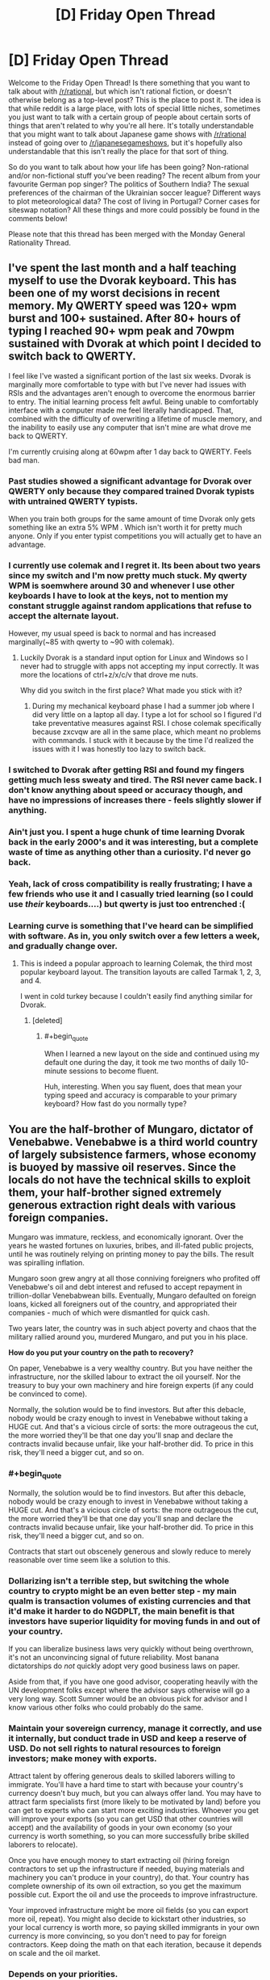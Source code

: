 #+TITLE: [D] Friday Open Thread

* [D] Friday Open Thread
:PROPERTIES:
:Author: AutoModerator
:Score: 26
:DateUnix: 1563548849.0
:END:
Welcome to the Friday Open Thread! Is there something that you want to talk about with [[/r/rational]], but which isn't rational fiction, or doesn't otherwise belong as a top-level post? This is the place to post it. The idea is that while reddit is a large place, with lots of special little niches, sometimes you just want to talk with a certain group of people about certain sorts of things that aren't related to why you're all here. It's totally understandable that you might want to talk about Japanese game shows with [[/r/rational]] instead of going over to [[/r/japanesegameshows]], but it's hopefully also understandable that this isn't really the place for that sort of thing.

So do you want to talk about how your life has been going? Non-rational and/or non-fictional stuff you've been reading? The recent album from your favourite German pop singer? The politics of Southern India? The sexual preferences of the chairman of the Ukrainian soccer league? Different ways to plot meteorological data? The cost of living in Portugal? Corner cases for siteswap notation? All these things and more could possibly be found in the comments below!

Please note that this thread has been merged with the Monday General Rationality Thread.


** I've spent the last month and a half teaching myself to use the Dvorak keyboard. This has been one of my worst decisions in recent memory. My QWERTY speed was 120+ wpm burst and 100+ sustained. After 80+ hours of typing I reached 90+ wpm peak and 70wpm sustained with Dvorak at which point I decided to switch back to QWERTY.

I feel like I've wasted a significant portion of the last six weeks. Dvorak is marginally more comfortable to type with but I've never had issues with RSIs and the advantages aren't enough to overcome the enormous barrier to entry. The initial learning process felt awful. Being unable to comfortably interface with a computer made me feel literally handicapped. That, combined with the difficulty of overwriting a lifetime of muscle memory, and the inability to easily use any computer that isn't mine are what drove me back to QWERTY.

I'm currently cruising along at 60wpm after 1 day back to QWERTY. Feels bad man.
:PROPERTIES:
:Author: ratthrow
:Score: 22
:DateUnix: 1563556736.0
:END:

*** Past studies showed a significant advantage for Dvorak over QWERTY only because they compared trained Dvorak typists with untrained QWERTY typists.

When you train both groups for the same amount of time Dvorak only gets something like an extra 5% WPM . Which isn't worth it for pretty much anyone. Only if you enter typist competitions you will actually get to have an advantage.
:PROPERTIES:
:Author: Hypervisor
:Score: 10
:DateUnix: 1563566530.0
:END:


*** I currently use colemak and I regret it. Its been about two years since my switch and I'm now pretty much stuck. My qwerty WPM is soemwhere around 30 and whenever I use other keyboards I have to look at the keys, not to mention my constant struggle against random applications that refuse to accept the alternate layout.

However, my usual speed is back to normal and has increased marginally(~85 with qwerty to ~90 with colemak).
:PROPERTIES:
:Author: jaczac
:Score: 7
:DateUnix: 1563563497.0
:END:

**** Luckily Dvorak is a standard input option for Linux and Windows so I never had to struggle with apps not accepting my input correctly. It was more the locations of ctrl+z/x/c/v that drove me nuts.

Why did you switch in the first place? What made you stick with it?
:PROPERTIES:
:Author: ratthrow
:Score: 2
:DateUnix: 1563570135.0
:END:

***** During my mechanical keyboard phase I had a summer job where I did very little on a laptop all day. I type a lot for school so I figured I'd take preventative measures against RSI. I chose colemak specifically because zxcvqw are all in the same place, which meant no problems with commands. I stuck with it because by the time I'd realized the issues with it I was honestly too lazy to switch back.
:PROPERTIES:
:Author: jaczac
:Score: 2
:DateUnix: 1563571398.0
:END:


*** I switched to Dvorak after getting RSI and found my fingers getting much less sweaty and tired. The RSI never came back. I don't know anything about speed or accuracy though, and have no impressions of increases there - feels slightly slower if anything.
:PROPERTIES:
:Author: EliezerYudkowsky
:Score: 5
:DateUnix: 1563634905.0
:END:


*** Ain't just you. I spent a huge chunk of time learning Dvorak back in the early 2000's and it was interesting, but a complete waste of time as anything other than a curiosity. I'd never go back.
:PROPERTIES:
:Author: sfinebyme
:Score: 3
:DateUnix: 1563572472.0
:END:


*** Yeah, lack of cross compatibility is really frustrating; I have a few friends who use it and I casually tried learning (so I could use /their/ keyboards....) but qwerty is just too entrenched :(
:PROPERTIES:
:Author: I_Probably_Think
:Score: 2
:DateUnix: 1563561316.0
:END:


*** Learning curve is something that I've heard can be simplified with software. As in, you only switch over a few letters a week, and gradually change over.
:PROPERTIES:
:Author: ketura
:Score: 1
:DateUnix: 1563566515.0
:END:

**** This is indeed a popular approach to learning Colemak, the third most popular keyboard layout. The transition layouts are called Tarmak 1, 2, 3, and 4.

I went in cold turkey because I couldn't easily find anything similar for Dvorak.
:PROPERTIES:
:Author: ratthrow
:Score: 3
:DateUnix: 1563569997.0
:END:

***** [deleted]
:PROPERTIES:
:Score: 2
:DateUnix: 1563632853.0
:END:

****** #+begin_quote
  When I learned a new layout on the side and continued using my default one during the day, it took me two months of daily 10-minute sessions to become fluent.
#+end_quote

Huh, interesting. When you say fluent, does that mean your typing speed and accuracy is comparable to your primary keyboard? How fast do you normally type?
:PROPERTIES:
:Author: ratthrow
:Score: 1
:DateUnix: 1563649142.0
:END:


** You are the half-brother of Mungaro, dictator of Venebabwe. Venebabwe is a third world country of largely subsistence farmers, whose economy is buoyed by massive oil reserves. Since the locals do not have the technical skills to exploit them, your half-brother signed extremely generous extraction right deals with various foreign companies.

Mungaro was immature, reckless, and economically ignorant. Over the years he wasted fortunes on luxuries, bribes, and ill-fated public projects, until he was routinely relying on printing money to pay the bills. The result was spiralling inflation.

Mungaro soon grew angry at all those conniving foreigners who profited off Venebabwe's oil and debt interest and refused to accept repayment in trillion-dollar Venebabwean bills. Eventually, Mungaro defaulted on foreign loans, kicked all foreigners out of the country, and appropriated their companies - much of which were dismantled for quick cash.

Two years later, the country was in such abject poverty and chaos that the military rallied around you, murdered Mungaro, and put you in his place.

*How do you put your country on the path to recovery?*

On paper, Venebabwe is a very wealthy country. But you have neither the infrastructure, nor the skilled labour to extract the oil yourself. Nor the treasury to buy your own machinery and hire foreign experts (if any could be convinced to come).

Normally, the solution would be to find investors. But after this debacle, nobody would be crazy enough to invest in Venebabwe without taking a HUGE cut. And that's a vicious circle of sorts: the more outrageous the cut, the more worried they'll be that one day you'll snap and declare the contracts invalid because unfair, like your half-brother did. To price in this risk, they'll need a bigger cut, and so on.
:PROPERTIES:
:Author: Roxolan
:Score: 16
:DateUnix: 1563566363.0
:END:

*** #+begin_quote
  Normally, the solution would be to find investors. But after this debacle, nobody would be crazy enough to invest in Venebabwe without taking a HUGE cut. And that's a vicious circle of sorts: the more outrageous the cut, the more worried they'll be that one day you'll snap and declare the contracts invalid because unfair, like your half-brother did. To price in this risk, they'll need a bigger cut, and so on.
#+end_quote

Contracts that start out obscenely generous and slowly reduce to merely reasonable over time seem like a solution to this.
:PROPERTIES:
:Author: MugaSofer
:Score: 8
:DateUnix: 1563582169.0
:END:


*** Dollarizing isn't a terrible step, but switching the whole country to crypto might be an even better step - my main qualm is transaction volumes of existing currencies and that it'd make it harder to do NGDPLT, the main benefit is that investors have superior liquidity for moving funds in and out of your country.

If you can liberalize business laws very quickly without being overthrown, it's not an unconvincing signal of future reliability. Most banana dictatorships do /not/ quickly adopt very good business laws on paper.

Aside from that, if you have one good advisor, cooperating heavily with the UN development folks except where the advisor says otherwise will go a very long way. Scott Sumner would be an obvious pick for advisor and I know various other folks who could probably do the same.
:PROPERTIES:
:Author: EliezerYudkowsky
:Score: 5
:DateUnix: 1563635127.0
:END:


*** Maintain your sovereign currency, manage it correctly, and use it internally, but conduct trade in USD and keep a reserve of USD. Do not sell rights to natural resources to foreign investors; make money with exports.

Attract talent by offering generous deals to skilled laborers willing to immigrate. You'll have a hard time to start with because your country's currency doesn't buy much, but you can always offer land. You may have to attract farm specialists first (more likely to be motivated by land) before you can get to experts who can start more exciting industries. Whoever you get will improve your exports (so you can get USD that other countries will accept) and the availability of goods in your own economy (so your currency is worth something, so you can more successfully bribe skilled laborers to relocate).

Once you have enough money to start extracting oil (hiring foreign contractors to set up the infrastructure if needed, buying materials and machinery you can't produce in your country), do that. Your country has complete ownership of its own oil extraction, so you get the maximum possible cut. Export the oil and use the proceeds to improve infrastructure.

Your improved infrastructure might be more oil fields (so you can export more oil, repeat). You might also decide to kickstart other industries, so your local currency is worth more, so paying skilled immigrants in your own currency is more convincing, so you don't need to pay for foreign contractors. Keep doing the math on that each iteration, because it depends on scale and the oil market.
:PROPERTIES:
:Author: jtolmar
:Score: 3
:DateUnix: 1563614950.0
:END:


*** Depends on your priorities.

If you value your citizens' well-being higher than Venebabwe's autonomy or your other political/philosophical ideals, just bend the knee to a more powerful country. Tell the United Provinces of Columbiana that you'll give them exclusive drilling rights to a few million acres of prime oil field in exchange for disaster relief. They'll probably make you a figurehead who dances to their tune, but they'll also install a heavy military presence (useful since obviously your current military isn't particularly loyal, and you have to be careful of any lingering cells of Mungaro loyalists) and rebuild your roads, hospitals and schools. If you don't trust them, try to broker a deal where you auction off slices of oil field to Allemany, Gaul and Bretony in exchange for oversight and their own contributions to restoring infrastructure.

You're also going to want to make it really attractive for foreigners to buy property and run businesses, so offer huge tax breaks. Not a huge loss since most of your big money will be coming from state coffers anyway, you mostly want the foreigners there to pump money into local economies and fuel job creation.
:PROPERTIES:
:Author: LazarusRises
:Score: 4
:DateUnix: 1563568004.0
:END:


*** Cooperate as much as possible with the UN, international monetary fund, and world bank. There are a lot of very smart people who've dedicated their lives to trying to fix the economies of struggling countries, and I'm sure they could do wonders with a cooperative absolute dictator.
:PROPERTIES:
:Score: 5
:DateUnix: 1563576141.0
:END:


*** Before anything else, I announce that the legal currency of my government will be the dollar.

Now, since my nation has english as an official, albeit not majority language due to its history as a colony of Albion, I petition the Federated Provinces of Columbia for annexation. It's extremely unlikely to work, but it makes for an excellent political stunt cleanly separating me from my anti-globalist brother.

From there, my fallback plan is to make myself essentially a military puppet, but not an economic puppet of the FPC as I present my nation as a staging ground for their military bases in the area. This in turn lets me reduce the size of the doubtlessly bloated and too-powerful military without fear of a coup because I'll be propped up by the FPC soldiers I've invited into my nation. This lets me invest money into humanitarian relief, development programs, and beginning the process of restarting local and regional elections.

Now, while international observers will attest to the fact that these elections are indeed free and fair, there will be doubts over my willingness to hold free and fair elections that have the potential to replace me. To that end, I'll propose that Venebabwa become a constitutional monarchy. "What the fuck?" The rest of the world responds. But as I explain further, they see my plan. Venebabwe's new constitution will substantially resemble the FPC's system with a three-branch government including a supreme court, bicameral legislature, and first citizen. My /only/ power as the Archduke of the newly proclaimed Grand Duchy of Venebabwe will be to demand the resignation of the First Citizen and subsequently an election for a new First Citizen. (To make sure this isn't a power I hold only in name, I'll make sure that, ceremonially at least, First Citizens hitting the end of their term are always "dismissed" by me, so the populace grows used to me using this power.)

This essentially guarantees pro-western leaders will stay in power for the near future, greatly increasing confidence in my country.

And if somehow this convoluted plan works, everything after that is just rebuilding the economy with obvious, but laborious methods.
:PROPERTIES:
:Author: GaBeRockKing
:Score: 4
:DateUnix: 1563609017.0
:END:


** If you really believe that we will see AGI within our lifetime (to me it seems at least likely), it kinda devalues literally everything else a person can do in the meantime. Like, logically, isn't working on AI(or trying to get in a position where you can influence it's development) the only meaningful thing left to do?

Do you agree? If yes, then how do you reconcile this with doing other stuff with your life? Personally, I don't have enough aptitude/intelligence to contribute to the field(I won't be making original discoveries any time soon, if ever), but I'm also having trouble finding motivation to do other stuff, that's not related to AI, because it seems meaningless.
:PROPERTIES:
:Author: lumenwrites
:Score: 9
:DateUnix: 1563573357.0
:END:

*** If someone dies of malaria today, the future of technology is irrelevant to them. If a mental health worker helps someone recover from traumatic stress, that help has impact and meaning today. Rationalists can get stuck overthinking things, and this looks like that. Figure out what meaning means to you, and run with it.
:PROPERTIES:
:Author: Veedrac
:Score: 20
:DateUnix: 1563585960.0
:END:

**** Yeah, but I'm no doctor.

I can be good at 3D graphics, web development, /maybe/ writing. None of this saves lives, and all of this will be done better by AI (and, to be honest, by more talented people), no matter what I create. I can use these skills to make some money, but that's the extent of it - nothing I make will have lasting value.
:PROPERTIES:
:Author: lumenwrites
:Score: 1
:DateUnix: 1563587746.0
:END:

***** But we're already in a much better place to start answering your question: not ‘isn't working on AI the only meaningful thing left to do?' but ‘what software tasks will have lasting value?'

Here's my follow-up. Which of these situations is more valuable to you, creating some software that a decent number of people will derive value from for the next 100 years, or creating some software that a thousand times as many people will derive similar value from for the next 10?
:PROPERTIES:
:Author: Veedrac
:Score: 10
:DateUnix: 1563589353.0
:END:

****** Yeah, I guess focusing on more short-term pre-AI values does kinda make sense, it would be nice to make something that would be useful for a decade or two.

It still kinda sucks. It's like being a guy who lived next to Tesla or Einstein or Aristotle, had a good life, spent his time making shoes or cooking or whatever, but didn't end up doing anything that matters now.

Or even worse, being a less successful younger brother of that ape who ended up being the ancestor of all the humans =) Imagine spending your life having a good time, finding a mate, collecting berries, generally being a great and nice monkey, while some guy next to you will end up creating a human race)

I'm joking around, but it's kinda hard to be excited about shorter-term narrower values, when right next to you something big and important is happening, and no matter what you do, it'll make your work irrelevant.

I can make a website or an app or an indie game, have fun doing that, make some money, and bring a bit of value to other people, but I can't convince myself that it's really important/meaningful anymore. And that makes it difficult to push through the hard/boring parts of any project. It's much easier to do hard work when you believe it's "worth" it.
:PROPERTIES:
:Author: lumenwrites
:Score: 3
:DateUnix: 1563591367.0
:END:

******* #+begin_quote
  but didn't end up doing anything that matters now.
#+end_quote

I don't know. The great minds of the past need shoes: Ruth Bader Ginsberg no doubt had a legal clerk who helped her do legal research, helped her draft briefs. She no doubt had a favourite coffee shop where she got a nice cup of coffee that helped make her stressful life livable. She also ate food that a farmer grew. And, she wore shoes that a shoemaker made (or a shoemaking factory, but you get it)! And without those things, she would have been a less successful lawyer and judge. Maybe marginally so, but the success of every visionary in the world is owed to the scaffold of society that they were able to grow up in. If Ruth Bader Gingsberg was born in New Zealand in the year 1300, she probably would have been a great - I don't know, poi dancer? - but she was fortunate enough to be born where she could make more of a difference to the world.

So you make a difference. Maybe a barista reads one of your fanfic and it puts them in a good mood so they are extra nice to their customers and one of their customers is a secretary at a company that works with an AI institute and that secretary is all chipper after the nice barista, and so he has the energy to go the extra mile to organise some nicer flights to an AI conference for the people at his institute, and with those nicer flights the researchers are able to arrive in time for a networking event at the conference and they meet the other people who ultimately make friendly AI.

The idea of all these connections may seem absolutely fantastical (well, it is), but think about your life. There's no doubt a few things that only happened because of a bunch of little coincidences. (Like, I stayed up late watching fireworks on Sunday night which meant I was still tired on Tuesday night so I didn't go to my normal board game night and instead went to the Wednesday one where I met a really cool seeming guy who I hopefully will become best friends with: if I hadn't stayed up late on Sunday or if I'd slept better SUnday or Monday night I might not be about to make a new friend, and friends have such a big effect on our life).

So as long as you're not literally sitting in a cave, consuming but contributing ZERO to society, you're probably doing alright.
:PROPERTIES:
:Author: MagicWeasel
:Score: 3
:DateUnix: 1563608958.0
:END:

******** Thank you for your reply!

Personally, that level of contribution bums me out, but you're right, it's better than nothing.

At this point I guess I'm just complaining about not being Elon-Musk-level genius, rather than anything related to AI...
:PROPERTIES:
:Author: lumenwrites
:Score: 3
:DateUnix: 1563611067.0
:END:

********* I swear one of the bloggers in the rationalsphere had a blog post about people who aren't AI researchers can make a difference in the world by essentially becoming maids for AI researchers, so that way the AI researchers don't have to cook or clean. I don't like this as it implies that the "elite" have a right to free work from the non-elite, but hey, probably also worth pointing out that you could do something like that if you really want to contribute.
:PROPERTIES:
:Author: MagicWeasel
:Score: 5
:DateUnix: 1563611939.0
:END:

********** You may be thinking of [[https://80000hours.org/podcast/episodes/tanya-singh-operations-bottleneck/][Ending the operations management bottleneck in effective altruism]] with Nick Bostrom (Oxford professor, founder of the Future of Humanity Institute, author of an influential book about AGI risk...)'s executive assistant Tanya Singh.

 

(I do vaguely recall a more "maid"-like post, but can't find it; maybe it was just a facebook discussion.)
:PROPERTIES:
:Author: Roxolan
:Score: 2
:DateUnix: 1563630510.0
:END:

*********** Yeah, I do recall it specifically talking about cooking and/or cleaning. It was either by or about one of the Big Names in the community.

In the end, I'm personally just being irrational and not trying to optimise my life around helping Friendly AI happen. My current job/career path is (hopefully) having a positive Effect on the World (like... I'm not "making shoes" but I'm not "literally Einstein" either - but let's not forget Einstein helped develop the technology for WMDs as well as revolutionising modern physics, so at least being a master shoemaker you can be pretty sure you're not going to be an intrinsic part of the causal chain that results in 400,000 people being killed?)
:PROPERTIES:
:Author: MagicWeasel
:Score: 1
:DateUnix: 1563633193.0
:END:

************ Well, it wasn't by me, before anyone gets any weird ideas on that account.
:PROPERTIES:
:Author: EliezerYudkowsky
:Score: 5
:DateUnix: 1563634542.0
:END:


******* When you look at the past you can see the tens of thousands of people that had lasting recognition, but what you don't see is the tens of billions who didn't. The spotlight can't stay shining on all but a tiny fraction of people---there's just not enough attention to go around to serve billions of ideas. Even if AI were not a thing, the pace of progress is moving so fast, that right next to you something big and important would still be happening, and only those with the expertise or circumstance needed to advance it will truly be a lasting part of that.

I guess what I'm trying to pick at is that if you can see the value that you can bring about today, that can more easily than ever effect literally millions of people, and still can't muster any hope for it, the challenge seems less about the specifics of the outside world and more about your brain chemistry. I don't know how to fix the latter, else I'd be a more motivated person myself, but I do tend to trust that solutions are easiest when you look in the right direction.

I will say, though, if you're looking for impact... think bigger than ‘an indie game'. There is so much low hanging fruit here; computer science is intensely young and naïve, and you really can impact the state of the industry for a mere large number of people. If you've thought for a week---or better, [[https://www.lesswrong.com/posts/nCvvhFBaayaXyuBiD/shut-up-and-do-the-impossible][five minutes of extraordinary effort]], by the clock, with a timer---and really can't see where to start, PM me and I'll share a few ideas rattling around in my head.
:PROPERTIES:
:Author: Veedrac
:Score: 1
:DateUnix: 1563628711.0
:END:


******* #+begin_quote
  that ape who ended up being the ancestor of all the humans
#+end_quote

Ghengis Khan? Well I guess he still has a few generations to go before it's official.
:PROPERTIES:
:Author: MilesSand
:Score: 1
:DateUnix: 1563611773.0
:END:


***** Having studied a bit about AI development, AGI is a pipe dream from the 80's and it became pretty clear that it's an unrealistic ambition very early on.

AI is only better than human intelligence when specialized to a very specific task. (Such as playing chess as long as it doesn't also have to be able to recognize a chess piece). AI doing more than one thing is actually multiple highly specialized AI, each of which had to be programmed separately (knowing how to play chess on a physical board takes at least 3 separate AIs and some non-AI industrial automation besides).

So why focus on other things? Because you'll actually have a chance to acheive them.
:PROPERTIES:
:Author: MilesSand
:Score: -2
:DateUnix: 1563611543.0
:END:


*** Some people make cases for other existential risks. AI can't be invented by radioactive corpses. But I don't imagine you're the perfect fit in those fields either.

The truth is that most people don't have the abilities to make a useful contribution to the cause through direct work.

So, take a page from effective altruists. Find a well-paying job you're suited to, and donate part of your income to [[https://www.openphilanthropy.org/research/cause-reports/ai-risk#Organizations_working_in_this_space][AI alignment research organisations]]. They'll use it to hire someone to do what you cannot.

They're all small enough that an individual donation is not a drop in the ocean, if that matters to you.

 

10% of one's income is the commonly used figure, because it's nice and round and it stops overly-conscientious people from burning out.

 

(This answer applies to most people who feel an ethical burden, even if they're not on board the AGI train. Whatever your pet cause is, unless you're unusually talented in that specific field, your money typically does more good than your actions.)
:PROPERTIES:
:Author: Roxolan
:Score: 7
:DateUnix: 1563576752.0
:END:


*** If you're having trouble finding motivation doing other stuff because it might be meaningless, what are you doing to enjoy your time in general? To take the general Existentialist position, that just because things don't matter in general that you probably have something that you personally enjoy doing even if it's not necessarily something that, uh affects the general human progression. Conversely if as you say the only thing that matters is AI research, and you can't or are unwilling to try anything about it then within that frame nothing that you do will matter, and why worry about it if your actions already don't matter?
:PROPERTIES:
:Author: anenymouse
:Score: 3
:DateUnix: 1563576233.0
:END:


*** #+begin_quote
  If you really believe that we will see AGI within our lifetime (to me it seems at least likely), it kinda devalues literally everything else a person can do in the meantime. Like, logically, isn't working on AI(or trying to get in a position where you can influence it's development) the only meaningful thing left to do?
#+end_quote

What do you define as "meaningful"?

#+begin_quote
  Do you agree? If yes, then how do you reconcile this with doing other stuff with your life? Personally, I don't have enough aptitude/intelligence to contribute to the field(I won't be making original discoveries any time soon, if ever), but I'm also having trouble finding motivation to do other stuff, that's not related to AI, because it seems meaningless.
#+end_quote

No reason you have to directly contribute to AI to contribute to AI. You can work any job and donate the surplus wages to AI research.
:PROPERTIES:
:Score: 2
:DateUnix: 1563575878.0
:END:


*** I also think it's likely that we'll see AGI in the next 20-100 years, but I don't agree that fact devalues everything else a person can do for a couple reasons:

1. While I think that on many tasks task specific AI will have seriously superhuman performance, I don't necessarily think that translates to superhuman AGI. In fact I give it even odds that AGI plateaus roughly around human level.

2. The value of what you do will always have a subjective component.

Even without AGI, task specific AI will have a huge impact on human labor in the next few decades - so you should already be thinking about what you can be doing in that intersection of things that make you happy and things that might have monetary value. As the value of your labor drops, perhaps because of AI or AGI, that subjective value doesn't and becomes a larger share of the reason to do things. If AGI happens to roll around, then the more superhuman that AGI is the closer the share of subjective value as a reason to do something gets to total.

If learning about AI makes you happy, I'd encourage you to continue to do do that! That's why I study machine/reinforcement learning; the expectation that I'll meaningfully contribute to the field doesn't really play a part. I never really bought into the idea that these fields have more intrinsic value though (Either the Utilitarian or the Roko's Basilisk style arguments), and if something else makes you happier you should feel free to focus elsewhere.
:PROPERTIES:
:Author: laegrim
:Score: 2
:DateUnix: 1563577720.0
:END:


** In the fanfiction /Luminosity/, Bella uses a journaling technique for analysis of her previous thoughts.

#+begin_example
        I pinned my thoughts onto paper, 
        they couldn't escape later. Without 
        that kind of enforcement, they 
        were liable to morph into versions 
        of themselves that were more 
        idealized, more consistent - and 
        not what they were originally, and 
        therefore false. Or they'd be 
        forgotten altogether, which was 
        even worse (those thoughts 
        were mine, and I wanted them).
#+end_example

Does anyone have experience with this method? Did you find it at all effective? Are their any guides to this I could read, any recommendations you could offer?
:PROPERTIES:
:Author: BrightSage
:Score: 7
:DateUnix: 1563600158.0
:END:

*** I regularly keep a journal and it is fascinating how different our emotional states can be from one moment to the next. It's soothing to be to write down all these things that happened and gives me an opportunity to think about them from different angles. I'm careful not to plunge myself into maladaptive self reflection though (like power or victim fantasies about a negative social interaction) and keep things constructive. Putting my thoughts into words are so useful to keep track of them this way.

I used to write them out, but now it's just more convenient to type them out - I can search through older entries easier this way. I'd recommend using something like evernote so you can jot down things on the go too. Every six months I archive them into an epub.
:PROPERTIES:
:Author: _brightwing
:Score: 6
:DateUnix: 1563602320.0
:END:


** Whelp due to an unacceptably high risk of getting cavities and after 3 of them, I got my wisdom teeth out today.

I opted to be awake for the procedure and decided to scribble down what I felt while high as a kite in the car ride back. Already a few hours afterward I have forgotten what it felt like to be in that altered state but it's really interesting to reread what I wrote.

Does anyone have any questions about wisdom teeth removal or want me to share my drugged up notes?
:PROPERTIES:
:Author: xamueljones
:Score: 5
:DateUnix: 1563569409.0
:END:

*** When I've been in a similar position, my drugged up self was terrified of dying as I regained sobriety. Is that something you experienced? Or at least wrote about?
:PROPERTIES:
:Author: ChiefofMind
:Score: 4
:DateUnix: 1563570075.0
:END:

**** Here's my notes as I was scribbling down my impressions within 20 minutes of getting up afterwards. I deliberately left in the messed up punctuation:

#+begin_quote
  Surgery was very weird and interesting

  Started breathing laughing gas which smelled like rubber and mint

  Started tingling, was nervous but then realized that it's expected.

  Then the tingles spread until it was all I could feel. I could feel pressure and the coldness of the metal under armrests. And that was it.

  Felt happy that it was keeping from having to feel anything. Felt like the tingles ate me away.

  Later after drifting, I eventually saw a light and then saw two people. Thought I was feeling the medicine to feel less concerned about the surgery even though I was shifting around in my seat. Went from grabbing the armrests to the bottom of my shirt.

  Thought the medicine made me sleep deeply for a few minutes and then I wake up to have the surgery right now.

  Didn't feel like I woke up. Felt like I was thinking very hard but jumping from one thought to another without meaning to while my sight was bleeding back in with more and more details at a time.

  Felt like a hollow space behind my right side teeth.

  Felt like I was repeating my thoughts about the surgery again even as I had an increasing pressure on my bottom left teeth.

  Drifted off again as the tingles and numbness ate my vision away.

  Same thing happened again as I drifted off when I was thinking more thoughts about the surgery and then my senses slowly bleed back in again.

  First I see the rectangular square light then the doctors and slowly more of the room. Anything else wasn't black exactly but more like it was colored nothing. I simply didn't see the rest of the room and all there was in my field of vision was the light and the doctors as if they were the most important things in my eyes. They became less important as I slowly perceived more such as the tears leaking out of my eyes my hands still gripping the bottom of my shirt the ceiling tiles the rubber covering of the laughing gas hose and the hollow spaces behind both of my teeth.

  I felt like I could have gotten up but was too comfortable to get up.

  Couldn't tell if there was something keeping my mouth open or if I couldn't feel my teeth touching (later realized it was the gauze).

  My mouth feels dry, slobbering saliva, propped open, tasting both bloody and like burnt rubber.

  I didn't feel like I was light headed but disconnected from the world but definitely with it and impaired at the same time. Could logic through things but not really paying attention.

  Asked about keeping teeth. They came out intact but it was thrown out already.

  Wanted to center myself and shaking hands with the doctors and hugging mom felt like I was more connected to my surroundings. Kinda like I needed a little physical contact to keeping from flying away.

  It was such a weird experience that I wanted to type this out in the car ride back home.

  My mouth tastes like blood and ashes and numb as hell. But I feel pretty well afterwards. Not sleepy but don't really want to get up and move around. Just need to lie down and hope that recovery goes well.

  Suspect that I was awake for the whole thing but the memories never made it to long term storage so it just feels like I slept through it all.
#+end_quote

So yeah, I didn't have very strong emotional reactions other than the desire to hug someone. But I was incredibly fascinated by how I could clearly feel my perceptions (vision and touch mainly) being so distorted and was in a constant loop of thinking about my sensory inputs, thinking about my thoughts about my senses, and thinking about thinking about thinking about my senses.

I was just filled with a strong desire to immediately write down my thoughts afterwards so I could read them again in a few hours when I wasn't so detached or loopy.

The part that's really interesting is that I had novocaine and laughing gas which shouldn't have knocked me out. But I slept through most of the surgery. I wonder if I was actually awake for it all, but just forgot it and then forgot that I forgot. I wished that I asked the doctor, but forgot to check.

Recovery's been going incredibly well with minimal pain, no swelling, and the bleeding's stopped already.

I kinda want to try the laughing gas again. It was really interesting reflecting on my reflection in a seemingly endless loop.
:PROPERTIES:
:Author: xamueljones
:Score: 4
:DateUnix: 1563584984.0
:END:


**** Not OP, but I woke up from my surgery giggling and mumbling, "Let's do it again!" while bleeding from my mouth.
:PROPERTIES:
:Author: ratthrow
:Score: 2
:DateUnix: 1563570328.0
:END:

***** Also not OP, but I was apparently a huge dick after my surgery. My brother has a video of me cursing him out in the car on the way home.
:PROPERTIES:
:Author: jaczac
:Score: 2
:DateUnix: 1563571467.0
:END:


*** I had all four out at once with nothing more than shitloads of novocaine in my face. No gas or drugs or whatever. This wasn't the dark ages - maybe 2005ish? Have things changed that much since then? Do they let you have happy-chemicals for it?
:PROPERTIES:
:Author: sfinebyme
:Score: 3
:DateUnix: 1563572269.0
:END:

**** Depends on where you go. My appointment is scheduled in a few weeks, and I have the option to be knocked out with an IV.
:PROPERTIES:
:Author: Robert_Barlow
:Score: 3
:DateUnix: 1563572688.0
:END:

***** Huh, okay. My guy was definitely old school. 70 if he was a day, and the only tool he seemed to employ (aside from a big-ass needle to deliver novocaine to my mouth) was a set of pliers.

At one point, he grunted to himself and said, "big guy, big teeth, guess I'm gonna need the big pliers." He turned and pulled out this comically large implement from a drawer and just started wrenching my head back and forth as he worked the tooth loose. Since I was basically a big happy buzzing ball of nothing from my lower eyelids to my Adam's apple, I didn't mind.

I was just pissed that I ended up missing NYC ComicCon that year since my face-holes were leaking blood and spit and foulness longer than I'd expected.
:PROPERTIES:
:Author: sfinebyme
:Score: 3
:DateUnix: 1563573030.0
:END:


**** Different people have different situations, such as tooth [[https://www.animated-teeth.com/sites/default/files/pictures/wisdom_teeth/wisdom-tooth-depth.gif][depth]] or [[https://www.essexfamilydental.com/wp-content/uploads/2015/07/wisdom-teeth-removal.jpg][orientation]]. If the only tool needed was a pliers, it may have been a simple case. [[https://en.wikipedia.org/wiki/Impacted_wisdom_teeth][My case]] (prevalence: 75%) involved surgical cuts into the gum, and some means of breaking apart a couple teeth for piecewise extraction.
:PROPERTIES:
:Author: Threesan
:Score: 1
:DateUnix: 1563581367.0
:END:


**** I had all 4 out and was on novocaine and laughing gas. I'm very sure that using laughing gas or not is very dependent on the teeth orientation. Although mine grew in just fine. They were just widely spaced from my other teeth and a breeding ground for cavities.

My doctor was also fairly young and probably more willing to use laughing gas as needed.

I wasn't exactly high like I was implying. I was just very Zen and detached from my surroundings which was definitely from the laughing gas and not the novocaine. Albeit with a very insistent need to cuddle with my mother for a little bit.
:PROPERTIES:
:Author: xamueljones
:Score: 1
:DateUnix: 1563584001.0
:END:


** Anyone watching anime Dr Stone. I watched the dub of episode 1. It was really good. I don't know if it will keep up, but the first episode had lots of rationalist agesent competence!porn, with slowly working through real world science to build tech from the ground up. For example, they made Nital and walked through the process of making and distilling alcohol.
:PROPERTIES:
:Author: GlimmervoidG
:Score: 6
:DateUnix: 1563698918.0
:END:

*** It continues to be decent, 3 episodes are now out on crunchyroll, the website that buys rights to US distribution of anime and subtitles them in-house for streaming. I'm pretty sure the eps are free with ads even if you don't have an account. Won't be a dub, but subs are better imo.
:PROPERTIES:
:Author: blazinghand
:Score: 2
:DateUnix: 1563921216.0
:END:


** Do you like AI, spaghetti and hentai? Then check out [[/r/SpaghettiHentai]] (NSFW). I hope this won't awaken anything in you ;)
:PROPERTIES:
:Author: locksher
:Score: 11
:DateUnix: 1563550756.0
:END:

*** /Your scientists were so preoccupied with whether or not they could, they didn't stop to think if they should./
:PROPERTIES:
:Author: ratthrow
:Score: 7
:DateUnix: 1563556938.0
:END:


*** After [[/r/sexybionicles]], anything is possible.
:PROPERTIES:
:Author: AmeteurOpinions
:Score: 5
:DateUnix: 1563551001.0
:END:


*** Oh, so it's just deepdream (actually, style transfer?) with spaghetti as a style image.
:PROPERTIES:
:Author: I_Probably_Think
:Score: 3
:DateUnix: 1563561500.0
:END:

**** Oh! That makes sense.
:PROPERTIES:
:Author: CouteauBleu
:Score: 1
:DateUnix: 1563576792.0
:END:


**** Yes! See the sticky post on [[https://old.reddit.com/r/SpaghettiHentai/comments/9k7s9z/how_to_make_your_own_spaghettihentai/][how to make your own SpaghettiHentai]].
:PROPERTIES:
:Author: locksher
:Score: 1
:DateUnix: 1563608740.0
:END:


** Ive been pretty successful at my job! Which is cool. But I have no clue where to start in terms of building some stability financially in terms of: 401K Stocks Financial management Is owning a home a good use of money? Etc

I'd love any suggestions or ideas. If you can just give me a starting point that would be great. I do not expect people to do research for me, just maybe give me a couple of ideas of what they've found personally or statistically financially good.

Thanks, ian

(I am a freelance contractor so some things don't work for me that might work if you are a full time employee)
:PROPERTIES:
:Author: ianstlawrence
:Score: 5
:DateUnix: 1563569034.0
:END:

*** [[/r/personalfinance]] has a standard flowchart in their wiki for establishing financial stability, I recommend looking that up.

If you're young, then that means dumping as much as possible into a 401(k), then Roth IRA, then an index fund such as Vanguard.

Everyone likes to use rules like "houses are a waste of money" or "renting is throwing money away", but the fact of the matter is it depends on the house and the people living in it. Having a house that you own that is paid off grants you a level of stability that's hard to beat, and lets you take risks in other areas. On the other hand, if you have a mortgage that has 3% interest and you expect to make 4% in an index fund, then the money used to pay that off could have instead been making more money. On the third hand, if you expect to move frequently or want the flexibility to do so, then you're gonna get shredded on closing costs over and over, so it's best to just rent until you know where you ultimately want to put down permanent roots.

One term to Google is FIRE, which stands for Financial Independence/Retiring Early, and is based around accumulating enough money to live off of the proceeds. In a nutshell, you can expect an index fund to return around 4% per year, so if you save up 25x your annual spending (not income!), you have effectively won the rat race and can stop working (or not, thus "independence"). Either way, it involves keeping track of what exactly you need to spend, trimming your life to suit, and then saving as much as is comfortable. See [[/r/financialindependence]] and the Mr Money Moustache blog for more.
:PROPERTIES:
:Author: ketura
:Score: 6
:DateUnix: 1563572280.0
:END:


*** Conservatively: Open a Roth IRA (assuming your annual income is less than 120k) with a company like Vanguard and make long term investments in a fund that tracks the [[https://en.wikipedia.org/wiki/S%26P_500_Index#Annual_returns][S&P 500 index]]. Plan to invest a constant % of your income.

Aggressive: Get yourself some of that sweet, sweet, bitcoin.

Home ownership depends a lot on location, local property taxes, and your future plans. Contrary to popular belief, renting != throwing money out the window.
:PROPERTIES:
:Author: ratthrow
:Score: 4
:DateUnix: 1563569782.0
:END:


*** I assume you've already checked out the sidebars at [[/r/personalfinance]] and [[/r/financialindependence]] yeah? Good place to start if you haven't.
:PROPERTIES:
:Author: sfinebyme
:Score: 3
:DateUnix: 1563572351.0
:END:


*** Due to the non-liquidity of houses, houses are only really good as an "investment" if you plan to keep them for 7* or more years (the non-liquidity means that the transaction costs of selling the house will often outweigh the benefits of saving a few years' rent).

So, when you buy a house, you are 1. committing to to live in the same city for the next many years, 2. committing to live in the same /neighborhood/ for the next many years, 3. committing to live in the same size dwelling for the next many years. (Maybe you're currently single, but in 5 years time might find yourself marrying, having kids, and moving into a house based on criteria like having a suitable number of rooms, being in the right school district, etc.)

If you are a freelance contractor, buying a house sounds like an even dicier proposition.

* This is the national average last I checked (which was a few years ago), but that info may have changed in the intervening time and it may vary depending on where you live. You may live in a city that is economically ascendant, in which case you may want to buy a house there if you feel that they are currently underpriced, or you may live in a city that you judge to be in a bubble, in which case you should avoid ownership like the plague.
:PROPERTIES:
:Author: Logisticks
:Score: 2
:DateUnix: 1563668221.0
:END:


** [[https://store.steampowered.com/app/447120/Where_the_Water_Tastes_Like_Wine/][Where the Water Tastes Like Wine]] is looking really great. I can't wait to get started on it today.. This has everything I could wish for - a cast of diverse characters with gameplay focused on interaction with them, the beautiful, beautiful artwork.. A fascinating historical period. I just love the bohemian feel of it all.
:PROPERTIES:
:Author: _brightwing
:Score: 5
:DateUnix: 1563603111.0
:END:


** Can someone talk to me about the process of getting your story on ffn and ao3? I see a lot of stories here that use them, despite a certain lack of notification/subscription features compared to the norm on the sites some authors set up themselves (which is saying something). Is it just that much easier to use from the writer's side of things than other services (even rr has rss)
:PROPERTIES:
:Author: MilesSand
:Score: 4
:DateUnix: 1563610461.0
:END:

*** The process is pretty easy, you just... put it in a text box and hit submit, basically. I was shocked it didn't have RSS - I wanted to set up RSS with IFTT and Beeminder to make me accountable to publishing chapters of my story, but I was able to hack it together with a free RSS service of some sort pointed at one of the AO3 pages.

I think it's kind of like facebook in that FFN has everyone there, so it's worth putting up with their crap for the audience. AO3 also seems to have a similarly high user group.

That said I personally used AO3 because it had a slightly better copyright policy than FFN and also because everyone else was doing it and also because it looks pretty nice (FFN hasn't changed in appearance since... 2002 afaik?).
:PROPERTIES:
:Author: MagicWeasel
:Score: 7
:DateUnix: 1563612208.0
:END:


*** #+begin_quote
  despite a certain lack of notification/subscription features
#+end_quote

You can subscribe to a work or to an author on AO3. If you do so, you'll get an e-mail notification when new content is posted.
:PROPERTIES:
:Author: NTaya
:Score: 4
:DateUnix: 1563750939.0
:END:

**** You can also do this on fanfiction.net, though you need to log in first.
:PROPERTIES:
:Author: vorpal_potato
:Score: 1
:DateUnix: 1563928851.0
:END:


** [[/r/edutainment]] is a sub for educational materials that are entertaining, like hpmor. Fictional interesting story posts that teach about something are welcome.

I also posted to the main sub about that but apparently was reported for some reason....
:PROPERTIES:
:Author: appropriate-username
:Score: 6
:DateUnix: 1563552976.0
:END:

*** What is the main sub in this context?
:PROPERTIES:
:Author: anenymouse
:Score: 3
:DateUnix: 1563557454.0
:END:

**** I meant a link post in [[/r/rational]] as its own post.
:PROPERTIES:
:Author: appropriate-username
:Score: 3
:DateUnix: 1563557878.0
:END:

***** thanks for the clarification.
:PROPERTIES:
:Author: anenymouse
:Score: 2
:DateUnix: 1563568657.0
:END:


** I've got dates for my Berlin trip (13-17 September), if anyone wants to start arranging some meetup details.
:PROPERTIES:
:Author: MagicWeasel
:Score: 2
:DateUnix: 1563609094.0
:END:


** (Literal shower thought.) Anti-abortionists should be pushing, at least a little, for more widespread adoption of vegetarianism and veganism. But not as an argument against supposed hypocrisy; rather: to reduce the rate of abortion.

I think of an unborn child (to some approximation) as a "non-person" animal, not far removed from "non-human animal". But most every meal of every day is conditioning me to reflexively push away uncomfortable thoughts about the exploitation and death (and possible suffering) of other living, feeling beings. Beings that, were I to spend some time around, I expect I could come to differentiate one from another based upon differences in personality, as can be so easily seen in dogs and cats.

Meat devalues sanctity-of-life. Meat, indirectly, kills babies.
:PROPERTIES:
:Author: Threesan
:Score: 3
:DateUnix: 1563584063.0
:END:

*** Among pro-lifers there seems to be a commonly-held (almost universally-held) that there is something inherently and uniquely sacred about human life. (Poll pro-lifers about whether they believe in the existence of a "human soul," then compare that to the general population.) I think most pro-lifers would: 1) be offended by comparing the termination of human pregnancy with the termination of livestock, and 2) feel that conflating the two would undermine their goals because it flies counter to their core belief that human life is uniquely sacred which is the reason that any unborn child (an "person" in the sense of having human DNA) must be protected; for your hardcore "not even first-term abortion" types, it's not about their current level of brain function or whatever, its about their inherent and immutable human-ness.

#+begin_quote
  Meat devalues sanctity-of-life.
#+end_quote

Meat devalues sanctity-of-animal-life. I think most pro-lifers would argue that conflating santity-of-animal-life with sanctity-of-human-life devalues sanctity-of-human-life.

#+begin_quote
  I think of an unborn child (to some approximation) as a "non-person" animal
#+end_quote

That would probably be why you are not pro-life. (If I'm wrong, please correct me.)
:PROPERTIES:
:Author: JudyKateR
:Score: 11
:DateUnix: 1563667544.0
:END:


*** Alternate case, they should be sinking megabucks into animal exo-womb technology. Meat producers would love to be able to raise animals without all the mucky business of pregnancy. Once you have animal exo-womb tech, you can get human exo-womb tech. Once you have human exo-womb tech, the minimum viable age for a fetus is the moment of conception. Once you have that, you can claw by the abortion time limit to the moment of conception, effectively outlawing abortion.
:PROPERTIES:
:Author: GlimmervoidG
:Score: 7
:DateUnix: 1563606335.0
:END:

**** So abortion would be replaceable by transplant to exo-womb. There are perhaps some lingering funding questions (state? personal? charity?) and ethical concerns (ward of the state, born as an orphan?) that aren't so clean, but that seems like it would satisfy the primary concerns of the pro-choice and pro-life sides.
:PROPERTIES:
:Author: Threesan
:Score: 5
:DateUnix: 1563652295.0
:END:

***** In practice no. I doubt there would be many such transplants. This 'plan' is mostly a legal runaround. In Roe v. Wade the SCOTUS gave the right to have an abortion up until fetal viability. That is the point where, with extensive medical help, a baby could survive out of the womb. As long as you can drop that viability down in theory it doesn't matter if people do it in practice.

(Of course, I doubt the plan would be that simple in practice. Judges who support abortion will just refine the test, while those who oppose it don't really need fresh excuses to act).
:PROPERTIES:
:Author: GlimmervoidG
:Score: 3
:DateUnix: 1563652668.0
:END:


*** This fails the ideological turing test on several levels. Your model of a pro-lifer is too innacurate to draw reasonable conclusions from.
:PROPERTIES:
:Author: PublicMoralityPolice
:Score: 7
:DateUnix: 1563732423.0
:END:

**** The model of a pro-lifer upon which that post was based was "an individual who wishes to reduce the rate of abortions". There aren't many other assumptions about pro-lifers made, nor is the basis for their views relevant to the discussion at hand. Specifically (and you aren't the only one who seems to have done this, which may indicate a failure to communicate clearly on my part), do not misconstrue "statements of /my/ positions" to be "my statements /on pro-lifer's positions/". Further, do not misconstrue "a pro-lifer's positions" to be equivalent to "the positions a pro-lifer should base their [persuasive] arguments upon [when those arguments are targeted at non-pro-lifers]".
:PROPERTIES:
:Author: Threesan
:Score: 1
:DateUnix: 1563843784.0
:END:


*** This particular anti-abortionist's answer: not really. I find the pro-choice position untenable in part because it's contingent (at least in its most common form that I've encountered) on believing that our worth depends on developing a certain level of sophistication; that is, prior to some stage of development, the blastcyst/embryo/fetus/whatever doesn't count as a person. But if we are only considering an entity's abilities at that precise moment, a lot of our attitudes towards animals in general become nonsensically inconsistent. I've got a baby in the house right now, and as of this precise moment he demonstrates nothing that can be plausibly described as reasoning ability. He has no capabilities beyond a few flailing motions, smiling, yelling, sucking, and excreting. A common crow, an octopus, or a border collie easily outstrips him. But I'm fine with those animals being shot by farmers, eaten in restaurants, or euthanized in shelters respectively, and most people wouldn't hesitate to kill ten of each to save a single random human infant. And I don't think those people are wrong. But I would (in theory) expect a consistent pro-choice ethic to support vegetarianism or veganism, and in fact many pro-choice people do.

​

We don't value our kids because of their aptitudes. We value them because we're programmed to protect small, fat, helpless things with big eyes (which is basically the only reason pandas aren't extinct as well). As it happens, the point at which most people become uncomfortable with abortion is the point at which the fetus starts looking like a baby. We'd feel stupid trying to argue that literally, so we turn to sciencey-sounding but equally arbitrary yardsticks like heartbeats or brainwaves. The answer to this, I think, is not to try and form a theory under which all animals or all conscious things are valuable, but to accept that we value members of our own species because they're our species and it's normal for animals to love their own kind. Each blastocyst is a unique biological instance of our own species and therefore worthy of our protection and support regardless of present capacity (generally speaking; please don't lead this conversation down blind alleys involving clones or what-have-you). Our failure to generalize the protective instinct that far is only a sign of our limited empathy; evolution couldn't plan for this contingency.

​

If we ever meet intelligent aliens, we will probably like or dislike them to the extent that their thoughts and behaviors resemble a human's, and I have no objection to pulling the plug on any number of artificial intelligences provided they are not necessary for our own species's flourishing. We present both as sympathetic in science fiction by having them act basically human, which makes them more of a metaphor for racism or other forms of intra-human bigotry. In short, while I don't condone cruelty to animals, I am resolutely "humanist" in this sense, and I think the inordinate love of animals is also unhealthy.
:PROPERTIES:
:Author: RedSheepCole
:Score: 9
:DateUnix: 1563591238.0
:END:

**** #+begin_quote
  The answer to this, I think, is not to try and form a theory under which all animals or all conscious things are valuable, but to accept that we value members of our own species because they're our species and it's normal for animals to love their own kind. Each blastocyst is a unique biological instance of our own species
#+end_quote

I'm not a fan of inconsistencies in my moral values, but my own way to resolve this one is to say that no, infants don't have a ton of inherent worth either, and don't fare too well in comparison with an octopus.

If there's someone who loves them and would be sad about their death, then sure, /that/ gives them value - and that's such a common case that it's pretty safe to use it as one's default.
:PROPERTIES:
:Author: Roxolan
:Score: 5
:DateUnix: 1563629577.0
:END:

***** I could perhaps see how you might consider an octopus mind to be greater than an infant's mind at the given moment. But are you saying that in a contrived save/sacrifice situation, you would feed the baby to the octopus? Even with certainty that there is no other way, no family, no one would ever know, etc, I'd guess such a position would put you below the 5th percentile of the "I value humans more than other animals" spectrum.
:PROPERTIES:
:Author: Threesan
:Score: 3
:DateUnix: 1563651527.0
:END:

****** That sounds about right. Mind you, this makes no difference in everyday life. I'm not even vegan, though there's no infant meat I could buy to /really/ test the limits of my professed non-hypocrisy.
:PROPERTIES:
:Author: Roxolan
:Score: 2
:DateUnix: 1563651850.0
:END:


***** #+begin_quote
  If there's someone who loves them and would be sad about their death, then sure, that gives them value - and that's such a common case that it's pretty safe to use it as one's default.
#+end_quote

This is equally a justification for protecting fetuses.
:PROPERTIES:
:Author: hyphenomicon
:Score: 1
:DateUnix: 1563686034.0
:END:

****** Yes.

Although the mother's right to her own body and health matters more. Without agreeing that the foetus has its /own/ rights, then it's an issue of personal freedom vs outsider happiness.

I lean heavily towards freedom. And, not being able to get pregnant myself, I'm extra wary of taking a position about someone else's freedom.

But if there was a way to minimise that cost (like the artificial wombs of the other subthread - assuming foetus extraction is little worse for the mother than foetus destruction), I could see it as a viable compromise.
:PROPERTIES:
:Author: Roxolan
:Score: 2
:DateUnix: 1563700906.0
:END:

******* I worry people will value their children less if assessing their objective moral value becomes common. These aren't independent issues, except in the abstract, because the same norms determine behavior in both cases.

My own stance is that

1. Our position on abortion constrains what stances we can consistently hold on animal rights, and vice versa.

2. On net, we "should" value adults more than fetuses or infants, to the extent that values are or should be subordinate to facts.

3. Many people value infants and fetuses more than they "should", and this has desirable prosocial consequences. To whatever extent values are not or should not be subordinate to facts but are justifications in themselves, we should sympathize with this arbitrary, unjustified love of primordial protohumans, particularly if we're vulnerable to the same sentiment ourselves. Finding babies cute or fetuses sympathetic and allocating them scarce resources on such a flimsy basis is okay, perhaps even praiseworthy, where others are not too severely harmed by that choice.

4. The best compromise is to admit the taboo tradeoff - to be fine with first term abortions, wary of second term abortions, and opposed to third term abortions. But, we should not forget the costs of this compromise, from either direction, or condemn beyond the circle of empathy any who'd sympathize with one side more than the other.

5. This should not only be taken as a matter of personal freedom if we wish to live in a society where people care about the well-being of children who aren't their own.
:PROPERTIES:
:Author: hyphenomicon
:Score: 3
:DateUnix: 1563716602.0
:END:


**** I disagree with several parts of this argument both in structure and meaning. Structurally, the thesis comes at the end of the second paragraph, which means that it leaves a lot unanswered and unargued. I'll start with the thesis, and then I have five points where I disagree with the content of your argument.

​

I think the statement /"each blastocyst is a unique biological instance of our own species and therefore worthy of our protection and support regardless of present capacity"/ is very definitive, but it leads to unpleasant places in the real world because its based on feelings rather than principles. I agree with you that philosophical arguments can take things to extreme hypotheticals, so I'm only going to use real world examples. I'm also trying to be fair, so I'm trying to not ask gotcha questions. These questions do hammer down on a statement that I personally believe is very hard to defend, and I think the bold ones reveal the largest missing areas in your argument.

- First off, why should we protect each blastocyst? Because they're human seems to be your argument.

  - *Why should we protect fellow human beings?*
  - When you see a human life not being protected, what is your individual responsibility? Is it justified to kill abortion doctors? Why or why not?
  - Do you support taking comatose patients off breathing apparatus to die? They too are biologically unique individuals. What about comatose babies?
  - When a couple uses IVF and several embryos are frozen, does the couple have the responsibility to carry them to term?
  - War also involves the destruction of human lives, particularly civilian lives. Should any war where the party entering was not directly attacked be avoided?
  - Second, to what legal extent do blostocysts deserve protection?

    - *Do people who knowingly have an abortion deserve to be treated like any other murderer. If not, why is there are a difference?*

- You seem to argue, and in large part I agree, that saving human life should be compulsory. However, there's a huge difference between saying it's right to do something and it should be forced on a person.

  - *Should people be forced to put themselves in danger to save another person?* Obviously pregnancy is a dangerous condition. What degree of risk should people be forced to take to save another human life?

    - Should kidney donation be compulsory? It's worth pointing out that for a Black American woman maternal mortality 24/100k is not that far off from kidney donation mortality, 30/100k.

  - Should people be forced to give up resources to save another person?

    - Should we be forced to pay taxes to lower maternal death rate?
    - Should pollution be illegal since it has a direct and measurable harm to human life? Cars most definitely are included in this.
    - Should all countries have taxes so that no one in the world starves or dies from lack of access to medical care?

​

Onto the content, first and foremost, there's an incredible logical contradiction in your argument. If there are no universal principles, why should other people who have different genetic codes be forced to follow your views which you feel are based on evolution? Because it's arbitrary and sometimes tyrannical to force people to do what you say because it's how you feel.

​

Second, I think that finding universal principles to understand ethics and everything else is not only socially beneficial, it's also necessary for effective legislature. Ad hoc laws lead to contradictions which frequently lead to injustices.

​

Third, human beings /do/ value sophistication. We value it in our creative enterprises. We value a 300 year old oak tree more than we value an acorn. We value crows more than mosquitos and mosquitos more than bacteria, even though all could be considered pests. Right now, there's a debate on the ethics of purposefully killing mosquitos; we do not have the same debate about eliminating diseases. In the most extreme example, we are legally allowed to let people die once they are brain dead. To live by this principal, I feed crows, don't eat octopi and would be fine banning its consumption, and only support euthanizing animals if they're sick or aggressive.

​

Fourth, just because we have natural instincts, that doesn't mean that following them is good for the individual or society. Following instincts is how a petty fight turns into a blood-feud, or how a fight gets started in the first place. Our hunter-gatherer instincts do not necessarily promote the most beneficial outcomes in an urbanized post-industrial world.

​

Fifth (and final, sorry for the novel), is that you argue that it's ok to treat our own species better than others. If you define our species by genetic code, then different animals are a significant fraction of a human being. The problem with using Gorillas recognizably so without a microscope.
:PROPERTIES:
:Author: somerando11
:Score: 5
:DateUnix: 1563661669.0
:END:

***** My intention (sorry, I should have made this clear) was not to start an extended argument on abortion, but to explain to the first poster why I specifically disagreed with his claim. I'm no longer at a stage in my life where I have the free time to have really big discussions like this--though I did enjoy them.

I don't want to have totally wasted the time it must have taken you to type that, so briefly: I don't think about these things in anything like the same way you do, or so it seems. My moral perspective might be summed up as a variant on virtue ethics; we should be good because it is the correct way to be human, and improves the life of the person being good. In the interests of full disclosure, I am religious, specifically Orthodox Christian, and this is basically the OC view of morals as filtered through my personal idiosyncrasies. I of course do not expect you to believe any of it, and I expect we'd have difficulty finding common ground to argue from if we really got into it. I don't think my beliefs are at all representative of the broader pro-life movement either.

Again, I'm sorry for not being clear that I'm not up to an extended debate. To answer your bolded questions only, we preserve human life because having correct relationships with other human beings is an important part of being a healthy human. The question of what to do with women who have abortions is complicated by mens rea and a whole lot of logistical difficulties and collateral damage, so in general I favor going after doctors instead. I don't think pregnancy is comparable to kidney donation, for a variety of reasons, such as the special obligation of parents to protect their offspring.
:PROPERTIES:
:Author: RedSheepCole
:Score: 1
:DateUnix: 1563665581.0
:END:

****** Are you aware that more than 50% of all human pregnancies end in miscarriage? The majority of women who miscarry don't know they've miscarried. This is a fact.

[[https://www.sciencealert.com/meta-analysis-finds-majority-of-human-pregnancies-end-in-miscarriage-biorxiv]]

If, just for the sake of argument, we grant the premise that your god is real, that means that this god designed human reproduction in such a way that fully /half/ of all pregnancies spontaneously abort themselves. This god certainly doesn't value potential future humans as much as you think it does.

I mean, really /think/ about that. God loves abortion so much that +he+ it aborts literally half of all pregnancies.

#+begin_quote
  I think the inordinate love of animals is also unhealthy.
#+end_quote

But cats are objectively better than humans?
:PROPERTIES:
:Author: ElizabethRobinThales
:Score: 3
:DateUnix: 1563672047.0
:END:


**** 1a) I am not suggesting that you personally need to become veg*nism. To reduce abortion rates, it is not your own mind on that subject you would need to change, but others'. To that end, if (/if/) the proliferation of veg*nism philosophy lead to increased compassion and thereby to reduced abortion, the spreading of veg*nism would be instrumental.

1b) Veg*nism compatibility with your personal philosophy does not matter, except insofar as it allows you to predict others. A persuasive argument must be based upon the target's values and philosophies or it is irrelevant. You speak of other philosophies that you disagree with: valuing AI or alien minds, or valuing animal life. But you don't need to agree with those values to use them as a basis for persuasive argument when addressing those that do hold those values.

2a) To me, worth does depend significantly upon sophistication. On one end, you have a human. (One could posit a more sophisticated being than a human, but it's difficult for me to conceive of intrinsically valuing such an entity /more/ than a human.) But on the other end, something lifeless, inanimate, uninteresting.

2b) A human blastocyst is a potential person, but not an actual person. At such an early stage, it is easy for me to say, where is the actual person? Where is the thing of value? Extrinsic value, yes, I would expect to find that. But I don't grant a human blastocyst intrinsic value. That is an alien thought.

2c) Is a human infant worth more than an adult crow? I feel, yes. I suspect a non-negligible part of that is in the extrinsic value of that baby (emotional attachment, investment). However, I do place much more intrinsic value on the baby than the bird. Is that inconsistent? I think it demonstrates a strong strain of human-person-preference much like the human-preference you describe and note grows as an embryo becomes increasingly baby- and human-like. From my perspective there is no internal inconsistency. The difference between our views is, conceptually, not that great: mine is the same line as yours, but fuzzier, and in a different place, but still dividing "worth protecting" from "not", with a significant pro-human bias. And of course I fuzzily include more "other" than I guess you would -- the aliens, AI, uploaded minds, clones, engineered beings, modified humans, etc.

3) In light of 2b and 2c, I would guess long-term suffusion in veg*nism philosophy to, at best, shift my "unacceptably late" abortion line earlier by one week to a couple months. Nation-wide, supposing a significant impact like 2-10% less meat? I could barely speculate on the impact across the several hundred thousand reported US abortions per year.
:PROPERTIES:
:Author: Threesan
:Score: 3
:DateUnix: 1563602439.0
:END:

***** My intended point was that it would be win-the-battle-lose-the-war. If I can make people modestly more pro-life by endorsing that viewpoint, but that viewpoint itself is the expression of a deeper set of assumptions which ultimately support abortion, I should not endorse the viewpoint.
:PROPERTIES:
:Author: RedSheepCole
:Score: 2
:DateUnix: 1563654227.0
:END:


**** It's not about value as a person. Michaelangelo didn't destroy a house when he chiseled away half a rock to make David.
:PROPERTIES:
:Author: MilesSand
:Score: 3
:DateUnix: 1563610736.0
:END:


**** To everyone who finds this argument convincing, I bid you to consider the following [[https://www.youtube.com/watch?v=c2PAajlHbnU][video]]. It's from a channel called Philosophy Tube, and it presents the most compelling argument against abortion I've seen yet. Essentially even if fetuses are assumed to have the same moral worth as an adult human being, abortion should still be legal due to issues of bodily autonomy. He presents a metaphor of a dying violinist, kept just barely alive by being hooked up to another man for life support. That man didn't consent to the procedure, and would dearly like to be disconnected from him and go home. If you think it's a moral obligation for pregnant women to carry babies to term, you are just as obligated to give up your life and conveniences in order to save others.
:PROPERTIES:
:Author: SilverstringstheBard
:Score: 5
:DateUnix: 1563663957.0
:END:

***** Sex is a choice.
:PROPERTIES:
:Author: hyphenomicon
:Score: 1
:DateUnix: 1563685868.0
:END:

****** Yeah, but pregnancy generally isn't. If you're not capable of becoming pregnant it strikes me as the height of hypocrisy to just tell the people who can to suck it up and deal. Anyone that actually gives a shit about reducing abortions rather than just controlling women's sexuality should support access to contraceptives and science-based sex education.
:PROPERTIES:
:Author: SilverstringstheBard
:Score: 4
:DateUnix: 1563687425.0
:END:

******* You moved from analogical argumentation to vitriol and off-topic proposals very quickly.
:PROPERTIES:
:Author: hyphenomicon
:Score: 3
:DateUnix: 1563688446.0
:END:

******** K. You gonna actually respond to my points? First you need to establish why "Sex is a choice." has literally anything to do with the topic of abortion. Because it sounds like you're just moralizing without any evidence or argument behind it.
:PROPERTIES:
:Author: SilverstringstheBard
:Score: 3
:DateUnix: 1563695214.0
:END:

********* I would deem someone immoral if they took actions to wire a violinist into their own biology and then pleaded personal autonomy as a reason to let them sever the violinist as the cost of its life. In general, I think most people would assign blame for letting die where the decision to let die only arose as the result of the decider's choices.

All the "arguments" in your response to me do not engage with the violinist metaphor. It's frustrating that you'd talk up how insightful it is and then immediately abandon it for personal attacks and non-sequiturs when pressed.

I haven't moralized at all in this exchange, that's been exclusively your role. I'm not necessarily opposed to abortion, as you might have learned sooner had you been slower to jump to conclusions. I'm certainly opposed to your presenting bad arguments on abortion's behalf and then painting others as judgmental or cruel misogynists for daring to consider the merits of the beliefs you claim are decisive to your position, though.
:PROPERTIES:
:Author: hyphenomicon
:Score: 1
:DateUnix: 1563713509.0
:END:

********** The point is that even if the medical procedure was entered into voluntarily initially, the person providing life support isn't obligated to keep supplying it indefinitely if it turns out to be more than they bargained for or if additional complications come up that make it more dangerous for them.

Another key point is that pregnancy isn't necessarily consensual or desired. Just because someone has sex doesn't mean they should be condemned to nine months of supporting another life along with a significant risk of death or injury. On top of that there's also the issue of pregnancies resulting from rape.
:PROPERTIES:
:Author: SilverstringstheBard
:Score: 6
:DateUnix: 1563714069.0
:END:

*********** It is not obvious to me that backing out of the life support role after pursuing it is morally permissible. That's a claim, but you should support claims with argumentation.

Can I take it you are opposed to obliging fathers to pay child support or care for their biological children? In general, are you okay with not holding people responsible for choices that they made under ignorance or disregard for consequences?

Why would we take pregnancies from rape as modal for the purpose of arguments about the morality of abortion?
:PROPERTIES:
:Author: hyphenomicon
:Score: 1
:DateUnix: 1563714787.0
:END:

************ You aren't actually addressing my points. Stop projecting and actually respond to my arguments.

Caring for someone financially isn't equivalent to having to support them with your own flesh and blood against your will.

Edit: Also you're not the only person that can sneakily edit in extra points. For context the comment I was originally responding to only said "Can I take it you are opposed to obliging fathers to pay child support or care for their biological children?"
:PROPERTIES:
:Author: SilverstringstheBard
:Score: 2
:DateUnix: 1563714915.0
:END:

************* What on Earth would I be projecting, here?

I'm done with this exchange. You're not worth my time.
:PROPERTIES:
:Author: hyphenomicon
:Score: 1
:DateUnix: 1563715476.0
:END:
